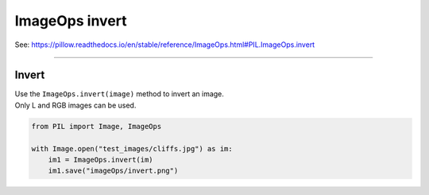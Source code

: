 ==========================
ImageOps invert
==========================

| See: https://pillow.readthedocs.io/en/stable/reference/ImageOps.html#PIL.ImageOps.invert

----

Invert
---------------------------

| Use the ``ImageOps.invert(image)`` method to invert an image.
| Only L and RGB images can be used.

.. code-block:: python

    from PIL import Image, ImageOps

    with Image.open("test_images/cliffs.jpg") as im:
        im1 = ImageOps.invert(im)
        im1.save("imageOps/invert.png")



.. image:: images/compare_invert.png
    :scale: 50%
    :align: center

